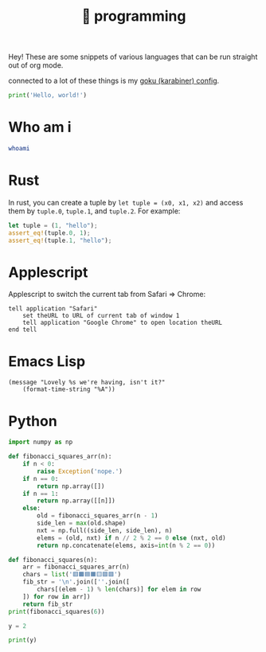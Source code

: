 :PROPERTIES:
:ID:       0997b060-ee05-458e-beed-3494675c879d
:END:
#+title: 👾 programming

Hey! These are some snippets of various languages that can be run straight out of org mode.

connected to a lot of these things is my [[id:058bef0b-aba6-4ac6-b4ae-b3c7b7e22040][goku (karabiner) config]].

#+begin_src python :results output
print('Hello, world!')
#+end_src

#+RESULTS:
: Hello, world!

* Who am i
#+begin_src bash
whoami
#+end_src

#+RESULTS:
: ketanagrawal
* Rust
In rust, you can create a tuple by =let tuple = (x0, x1, x2)= and access them by =tuple.0=, =tuple.1=, and =tuple.2=. For example:
#+begin_src rust
let tuple = (1, "hello");
assert_eq!(tuple.0, 1);
assert_eq!(tuple.1, "hello");
#+end_src
* Applescript
Applescript to switch the current tab from Safari => Chrome:
#+begin_src apples
tell application "Safari"
    set theURL to URL of current tab of window 1
    tell application "Google Chrome" to open location theURL
end tell
#+end_src

#+RESULTS:
* Emacs Lisp
#+begin_src elisp
(message "Lovely %s we're having, isn't it?"
    (format-time-string "%A"))
#+end_src

#+RESULTS:
: Lovely Monday we’re having, isn’t it?

* Python
#+begin_src python :results output
import numpy as np

def fibonacci_squares_arr(n):
    if n < 0:
        raise Exception('nope.')
    if n == 0:
        return np.array([])
    if n == 1:
        return np.array([[n]])
    else:
        old = fibonacci_squares_arr(n - 1)
        side_len = max(old.shape)
        nxt = np.full((side_len, side_len), n)
        elems = (old, nxt) if n // 2 % 2 == 0 else (nxt, old)
        return np.concatenate(elems, axis=int(n % 2 == 0))

def fibonacci_squares(n):
    arr = fibonacci_squares_arr(n)
    chars = list('🟥🟫🟦🟧🟨🟪🟩')
    fib_str = '\n'.join([''.join([
        chars[(elem - 1) % len(chars)] for elem in row
    ]) for row in arr])
    return fib_str
print(fibonacci_squares(6))
#+end_src

#+RESULTS:
: 🟪🟪🟪🟪🟪🟪🟪🟪🟦🟦🟧🟧🟧
: 🟪🟪🟪🟪🟪🟪🟪🟪🟦🟦🟧🟧🟧
: 🟪🟪🟪🟪🟪🟪🟪🟪🟫🟥🟧🟧🟧
: 🟪🟪🟪🟪🟪🟪🟪🟪🟨🟨🟨🟨🟨
: 🟪🟪🟪🟪🟪🟪🟪🟪🟨🟨🟨🟨🟨
: 🟪🟪🟪🟪🟪🟪🟪🟪🟨🟨🟨🟨🟨
: 🟪🟪🟪🟪🟪🟪🟪🟪🟨🟨🟨🟨🟨
: 🟪🟪🟪🟪🟪🟪🟪🟪🟨🟨🟨🟨🟨

#+begin_src python :results output :session foo
y = 2
#+end_src

#+RESULTS:

#+begin_src python :results output :session foo
print(y)
#+end_src

#+RESULTS:
: 2
